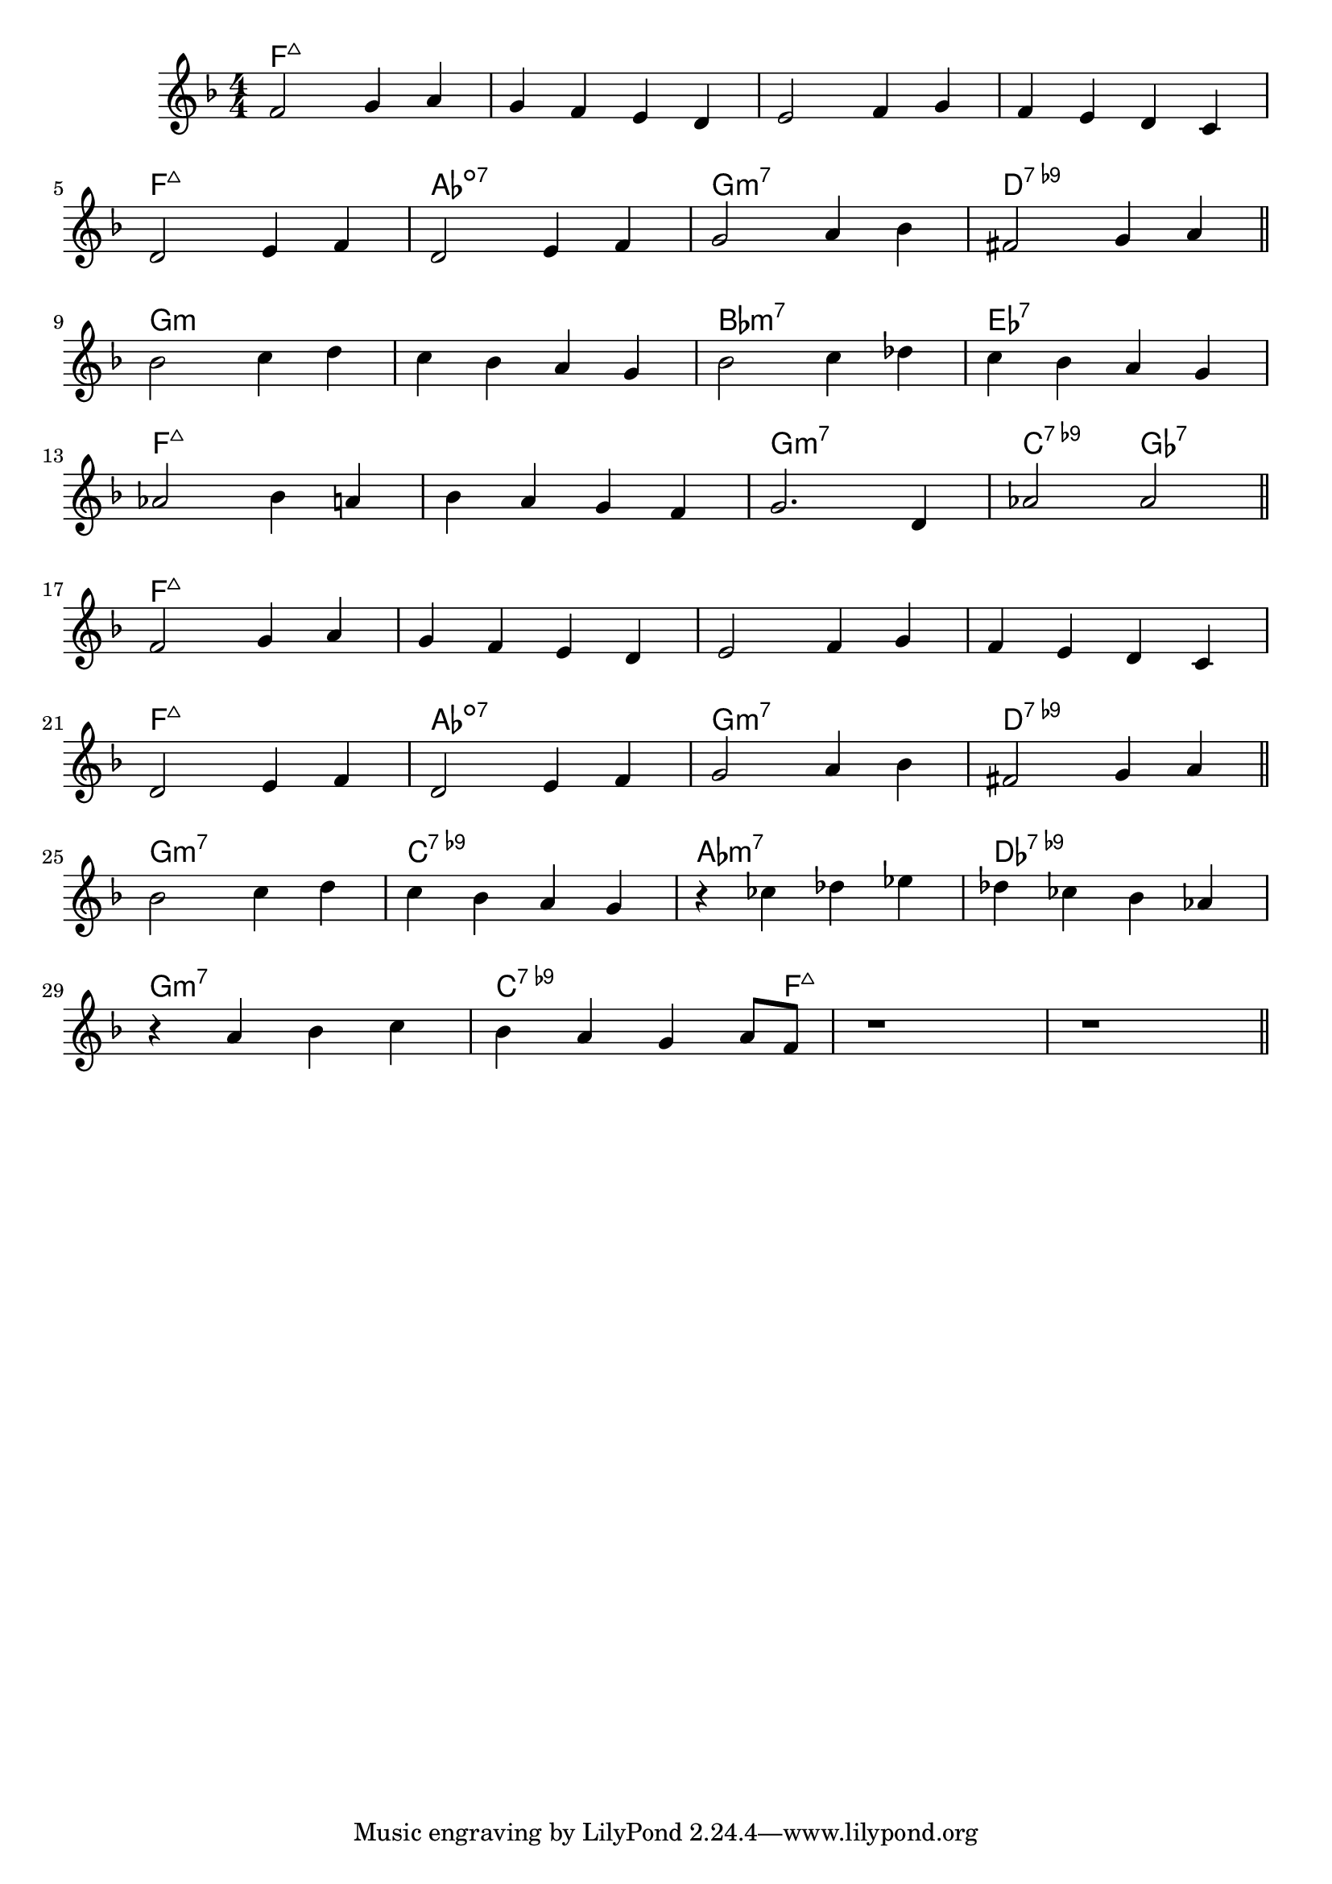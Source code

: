\version "2.18.2"

\score {

  \header {
    title = "Smile"
    composer = "Charles Chaplin"
    meter = #"Ballad"
  }
  <<
    \new ChordNames \chordmode {
      \set chordChanges = ##t

      f1:maj7 | f:maj7 | f:maj7 | f:maj7 |
      f1:maj7 | as:dim7 | g:m7 | d:7.9- |

      g1:m | g:m | bes:m7 | es:7 |
      f1:maj7 | f:maj7 | g:m7 | c2:7.9- ges:7 |

      f1:maj7 | f:maj7 | f:maj7 | f:maj7 |
      f1:maj7 | as:dim7 | g:m7 | d:7.9- |

      g1:m7 | c:7.9- | as:m7 | des:7.9- |
      g1:m7 | c2..:7.9- f8:maj7 | f1:maj7 | f:maj7 |

    }

    \new Staff \relative c' {
      \numericTimeSignature
      \key f \major

      f2 g4 a | g f e d | e2 f4 g | f e d c |
      \break
      d2 e4 f | d2 e4 f | g2 a4 bes | fis2 g4 a |
      \bar "||"
      \break

      bes2 c4 d | c bes a g | bes2 c4 des | c bes a g |
      \break
      as2 bes4 a | bes a g f | g2. d4 | as'2 as |
      \bar "||"
      \break

      f2 g4 a | g f e d | e2 f4 g | f e d c |
      \break
      d2 e4 f | d2 e4 f | g2 a4 bes | fis2 g4 a |
      \bar "||"
      \break

      bes2 c4 d | c bes a g | r ces des es | des ces bes as |
      \break
      r4 a bes c | bes a g a8 f | r1 | r |
      \bar "||"
      \break
    }
  >>
}
